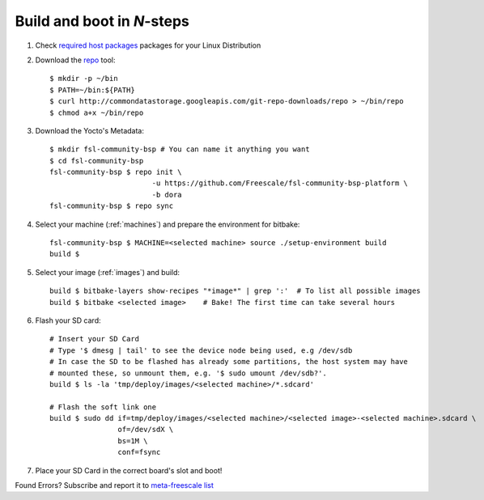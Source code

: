 Build and boot in *N*-steps
=========================

1. Check `required host packages`_ packages for your Linux Distribution

2. Download the `repo`_ tool::

    $ mkdir -p ~/bin
    $ PATH=~/bin:${PATH}
    $ curl http://commondatastorage.googleapis.com/git-repo-downloads/repo > ~/bin/repo 
    $ chmod a+x ~/bin/repo

3. Download the Yocto's Metadata::

    $ mkdir fsl-community-bsp # You can name it anything you want
    $ cd fsl-community-bsp
    fsl-community-bsp $ repo init \
                            -u https://github.com/Freescale/fsl-community-bsp-platform \
                            -b dora
    fsl-community-bsp $ repo sync 

4. Select your machine (:ref:`machines`) and prepare the environment for bitbake::

    fsl-community-bsp $ MACHINE=<selected machine> source ./setup-environment build
    build $

5. Select your image (:ref:`images`) and build::

    build $ bitbake-layers show-recipes "*image*" | grep ':'  # To list all possible images
    build $ bitbake <selected image>	# Bake! The first time can take several hours

6. Flash your SD card::

    # Insert your SD Card
    # Type '$ dmesg | tail' to see the device node being used, e.g /dev/sdb
    # In case the SD to be flashed has already some partitions, the host system may have 
    # mounted these, so unmount them, e.g. '$ sudo umount /dev/sdb?'.
    build $ ls -la 'tmp/deploy/images/<selected machine>/*.sdcard'

    # Flash the soft link one
    build $ sudo dd if=tmp/deploy/images/<selected machine>/<selected image>-<selected machine>.sdcard \
                    of=/dev/sdX \
                    bs=1M \
                    conf=fsync

7. Place your SD Card in the correct board's slot and boot!

Found Errors? Subscribe and report it to `meta-freescale list`_

.. links
.. _required host packages: https://www.yoctoproject.org/docs/current/yocto-project-qs/yocto-project-qs.html#packages
.. _repo: http://source.android.com/source/downloading.html
.. _meta-freescale list: https://lists.yoctoproject.org/listinfo/meta-freescale
